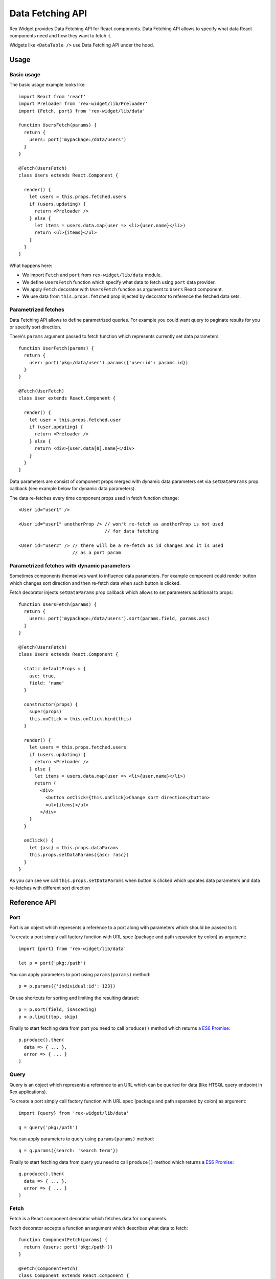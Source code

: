 .. _data-api:

Data Fetching API
=================

Rex Widget provides Data Fetching API for React components. Data Fetching API
allows to specify what data React components need and how they want to fetch it.

Widgets like ``<DataTable />`` use Data Fetching API under the hood.

Usage
-----

Basic usage
```````````

The basic usage example looks like::

  import React from 'react'
  import Preloader from 'rex-widget/lib/Preloader'
  import {Fetch, port} from 'rex-widget/lib/data'

  function UsersFetch(params) {
    return {
      users: port('mypackage:/data/users')
    }
  }

  @Fetch(UsersFetch)
  class Users extends React.Component {

    render() {
      let users = this.props.fetched.users
      if (users.updating) {
        return <Preloader />
      } else {
        let items = users.data.map(user => <li>{user.name}</li>)
        return <ul>{items}</ul>
      }
    }
  }

What happens here:

* We import ``Fetch`` and ``port`` from ``rex-widget/lib/data`` module.

* We define ``UsersFetch`` function which specify what data to fetch using
  ``port`` data provider.

* We apply ``Fetch`` decorator with ``UsersFetch`` function as argument to
  ``Users`` React component.

* We use data from ``this.props.fetched`` prop injected by decorator to reference
  the fetched data sets.

Parametrized fetches
````````````````````

Data Fetching API allows to define parametrized queries. For example you could
want query to paginate results for you or specify sort direction.

There's ``params`` argument passed to fetch function which represents currently
set data parameters::

  function UserFetch(params) {
    return {
      user: port('pkg:/data/user').params({'user:id': params.id})
    }
  }

  @Fetch(UserFetch)
  class User extends React.Component {

    render() {
      let user = this.props.fetched.user
      if (user.updating) {
        return <Preloader />
      } else {
        return <div>{user.data[0].name}</div>
      }
    }
  }

Data parameters are consist of component props merged with dynamic data
parameters set via ``setDataParams`` prop callback (see example below for
dynamic data parameters).

The data re-fetches every time component props used in fetch function change::

  <User id="user1" />

  <User id="user1" anotherProp /> // won't re-fetch as anotherProp is not used
                                  // for data fetching

  <User id="user2" /> // there will be a re-fetch as id changes and it is used
                      // as a port param

Parametrized fetches with dynamic parameters
````````````````````````````````````````````

Sometimes components themselves want to influence data parameters. For example
component could render button which changes sort direction and then re-fetch
data when such button is clicked.

Fetch decorator injects ``setDataParams`` prop callback which allows to set
parameters additional to props::

  function UsersFetch(params) {
    return {
      users: port('mypackage:/data/users').sort(params.field, params.asc)
    }
  }

  @Fetch(UsersFetch)
  class Users extends React.Component {

    static defaultProps = {
      asc: true,
      field: 'name'
    }

    constructor(props) {
      super(props)
      this.onClick = this.onClick.bind(this)
    }

    render() {
      let users = this.props.fetched.users
      if (users.updating) {
        return <Preloader />
      } else {
        let items = users.data.map(user => <li>{user.name}</li>)
        return (
          <div>
            <button onClick={this.onClick}>Change sort direction</button>
            <ul>{items}</ul>
          </div>
      }
    }

    onClick() {
      let {asc} = this.props.dataParams
      this.props.setDataParams({asc: !asc})
    }
  }

As you can see we call ``this.props.setDataParams`` when button is clicked which
updates data parameters and data re-fetches with different sort direction

Reference API
-------------

Port
````

Port is an object which represents a reference to a port along with parameters
which should be passed to it.

To create a port simply call factory function with URL spec (package and path
separated by colon) as argument::

  import {port} from 'rex-widget/lib/data'

  let p = port('pkg:/path')

You can apply parameters to port using ``params(params)`` method::

  p = p.params({'individual:id': 123})

Or use shortcuts for sorting and limiting the resulting dataset::

  p = p.sort(field, isAsceding)
  p = p.limit(top, skip)

Finally to start fetching data from port you need to call ``produce()`` method
which returns a `ES6 Promise`_::

  p.produce().then(
    data => { ... },
    error => { ... }
  )

.. _`ES6 Promise`: https://developer.mozilla.org/en/docs/Web/JavaScript/Reference/Global_Objects/Promise

Query
`````

Query is an object which represents a reference to an URL which can be queried
for data (like HTSQL query endpoint in Rex applications).

To create a port simply call factory function with URL spec (package and path
separated by colon) as argument::

  import {query} from 'rex-widget/lib/data'

  q = query('pkg:/path')

You can apply parameters to query using ``params(params)`` method::

  q = q.params({search: 'search term'})

Finally to start fetching data from query you need to call ``produce()`` method
which returns a `ES6 Promise`_::

  q.produce().then(
    data => { ... },
    error => { ... }
  )

Fetch
`````

Fetch is a React component decorator which fetches data for components.

Fetch decorator accepts a function an argument which describes what data to
fetch::

  function ComponentFetch(params) {
    return {users: port('pkg:/path')}
  }

  @Fetch(ComponentFetch)
  class Component extends React.Component {
    ...
  }

This function receives ``params`` as a single argument which represents
parameters for data fetching which can be altered during runtime.

Data parameters are component props merged with dynamic data parameters set via
``setDataParams`` prop callback (see below).

Fetch decorator injects three props to the decorated React component: ``data``
and ``dataParams``, and ``setDataParams``:

* ``data`` prop is an object which has the same keys as returned from fetch
  function, each key points to a DataSet object.

* ``dataParams`` prop is an object which represents currently set data
  parameters.

* ``setDataParams`` prop is callback which allows to set data parameters.

DataSet
```````

DataSet is an object which represents a piece of data from server along with
metadata.

It has the following attributes:

* ``data`` represents a piece of data or ``null`` if data is not fetched (when
  request is in progress or request resulted in an error).

* ``error`` represents an error happened during requesting data or ``null`` if
  not error happened.

* ``updating`` is a boolean value indicating if data is being updated at the
  moment. Usually React components should render some sort of preloader when
  ``updating`` is ``true``.
